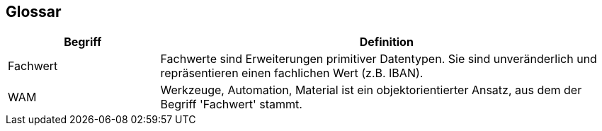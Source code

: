 [[section-glossary]]
== Glossar




[cols="1,3" options="header"]
|===
|Begriff
|Definition

| Fachwert
| Fachwerte sind Erweiterungen primitiver Datentypen.
Sie sind unveränderlich und repräsentieren einen fachlichen Wert (z.B. IBAN).

|WAM
|Werkzeuge, Automation, Material ist ein objektorientierter Ansatz, aus dem der Begriff 'Fachwert' stammt.
|===
